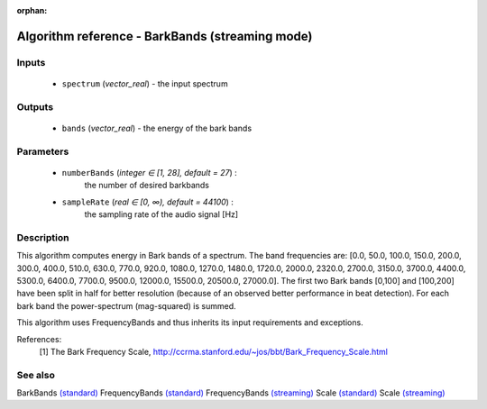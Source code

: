 :orphan:

Algorithm reference - BarkBands (streaming mode)
================================================

Inputs
------

 - ``spectrum`` (*vector_real*) - the input spectrum

Outputs
-------

 - ``bands`` (*vector_real*) - the energy of the bark bands

Parameters
----------

 - ``numberBands`` (*integer ∈ [1, 28], default = 27*) :
     the number of desired barkbands
 - ``sampleRate`` (*real ∈ [0, ∞), default = 44100*) :
     the sampling rate of the audio signal [Hz]

Description
-----------

This algorithm computes energy in Bark bands of a spectrum. The band frequencies are: [0.0, 50.0, 100.0, 150.0, 200.0, 300.0, 400.0, 510.0, 630.0, 770.0, 920.0, 1080.0, 1270.0, 1480.0, 1720.0, 2000.0, 2320.0, 2700.0, 3150.0, 3700.0, 4400.0, 5300.0, 6400.0, 7700.0, 9500.0, 12000.0, 15500.0, 20500.0, 27000.0]. The first two Bark bands [0,100] and [100,200] have been split in half for better resolution (because of an observed better performance in beat detection). For each bark band the power-spectrum (mag-squared) is summed.

This algorithm uses FrequencyBands and thus inherits its input requirements and exceptions.


References:
  [1] The Bark Frequency Scale,
  http://ccrma.stanford.edu/~jos/bbt/Bark_Frequency_Scale.html


See also
--------

BarkBands `(standard) <std_BarkBands.html>`__
FrequencyBands `(standard) <std_FrequencyBands.html>`__
FrequencyBands `(streaming) <streaming_FrequencyBands.html>`__
Scale `(standard) <std_Scale.html>`__
Scale `(streaming) <streaming_Scale.html>`__